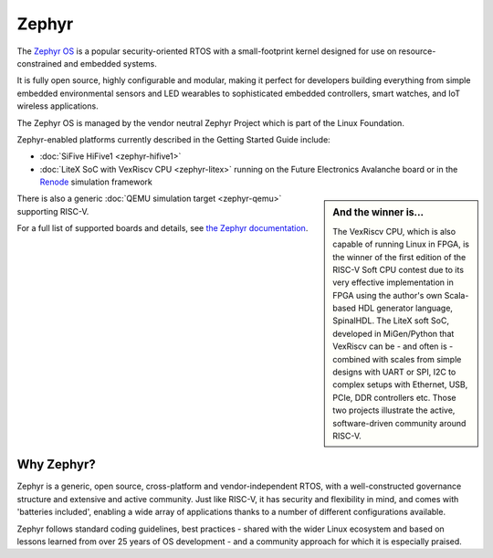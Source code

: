 Zephyr
======

The `Zephyr OS <https://www.zephyrproject.org/>`_ is a popular security-oriented RTOS with a small-footprint kernel designed for use on resource-constrained and embedded systems.

It is fully open source, highly configurable and modular, making it perfect for developers building everything from simple embedded environmental sensors and LED wearables to sophisticated embedded controllers, smart watches, and IoT wireless applications.

The Zephyr OS is managed by the vendor neutral Zephyr Project which is part of the Linux Foundation.

Zephyr-enabled platforms currently described in the Getting Started Guide include:

* :doc:`SiFive HiFive1 <zephyr-hifive1>`
* :doc:`LiteX SoC with VexRiscv CPU <zephyr-litex>` running on the Future Electronics Avalanche board or in the `Renode <https://renode.io>`_ simulation framework

.. sidebar:: And the winner is...

   The VexRiscv CPU, which is also capable of running Linux in FPGA, is the winner of the first edition of the RISC-V Soft CPU contest due to its very effective implementation in FPGA using the author's own Scala-based HDL generator language, SpinalHDL. The LiteX soft SoC, developed in MiGen/Python that VexRiscv can be - and often is - combined with scales from simple designs with UART or SPI, I2C to complex setups with Ethernet, USB, PCIe, DDR controllers etc. Those two projects illustrate the active, software-driven community around RISC-V.

There is also a generic :doc:`QEMU simulation target <zephyr-qemu>` supporting RISC-V.

For a full list of supported boards and details, see `the Zephyr documentation <https://docs.zephyrproject.org/latest/boards/riscv32/index.html>`_.

Why Zephyr?
-----------

Zephyr is a generic, open source, cross-platform and vendor-independent RTOS, with a well-constructed governance structure and extensive and active community.
Just like RISC-V, it has security and flexibility in mind, and comes with 'batteries included', enabling a wide array of applications thanks to a number of different configurations available.

Zephyr follows standard coding guidelines, best practices - shared with the wider Linux ecosystem and based on lessons learned from over 25 years of OS development - and a community approach for which it is especially praised.
